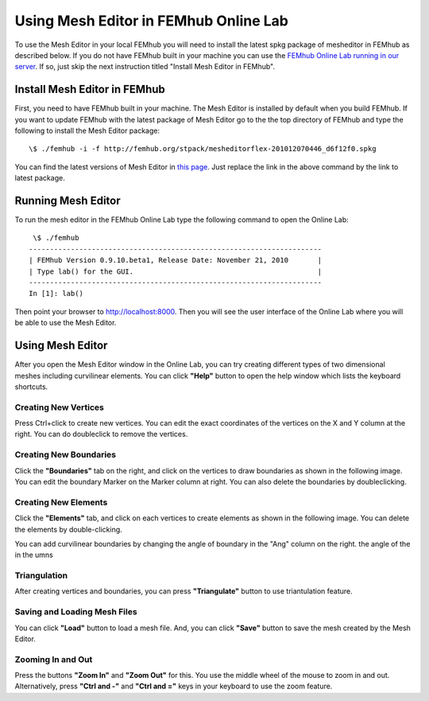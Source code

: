 ======================================
Using Mesh Editor in FEMhub Online Lab
======================================
To use the Mesh Editor in your local FEMhub you will need to install the latest
spkg package of mesheditor in FEMhub as described below. If you do not have
FEMhub built in your machine you can use the `FEMhub Online Lab running in our
server <http://lab.femhub.org/>`_. If so, just skip the next instruction titled
"Install Mesh Editor in FEMhub".

Install Mesh Editor in FEMhub
-----------------------------
First, you need to have FEMhub built in your machine. The Mesh Editor is
installed by default when you build FEMhub. If you want to update FEMhub with the latest package
of Mesh Editor go to the the top directory of FEMhub and type the following to
install the Mesh Editor package::
    \$ ./femhub -i -f http://femhub.org/stpack/mesheditorflex-201012070446_d6f12f0.spkg

You can find the latest versions of Mesh Editor in `this page
<http://femhub.org/codes.php>`_. Just replace the link in the above command by
the link to latest package.

Running Mesh Editor
-------------------
To run the mesh editor in the FEMhub Online Lab type the following command to
open the Online Lab::
    \$ ./femhub
   ----------------------------------------------------------------------
   | FEMhub Version 0.9.10.beta1, Release Date: November 21, 2010       |
   | Type lab() for the GUI.                                            |
   ----------------------------------------------------------------------
   In [1]: lab()

Then point your browser to http://localhost:8000. Then you will see the user
interface of the Online Lab where you will be able to use the Mesh Editor.

Using Mesh Editor
-----------------
After you open the Mesh Editor window in the Online Lab, you can try creating
different types of two dimensional meshes including curvilinear elements. You
can click **"Help"** button to open the help window which lists the keyboard shortcuts.

Creating New Vertices
~~~~~~~~~~~~~~~~~~~~~
Press Ctrl+click to create new vertices. You can edit the exact coordinates of the vertices on the X and Y column at the right.
You can do doubleclick to remove the vertices.

.. image:: img/1.png
   :align: center
   :width: 844
   :height: 546
   :alt: Screenshot of Mesh Editor


Creating New Boundaries
~~~~~~~~~~~~~~~~~~~~~~~
Click the **"Boundaries"** tab on the right, and click on the vertices to draw boundaries as shown in the following image.
You can edit the boundary Marker on the Marker column at right. You can also delete the boundaries by doubleclicking.

.. image:: img/2.png
   :align: center
   :width: 844
   :height: 546
   :alt: Screenshot of Mesh Editor

Creating New Elements
~~~~~~~~~~~~~~~~~~~~~
Click the **"Elements"** tab, and click on each vertices to create elements as shown in the following image.
You can delete the elements by double-clicking.

You can add curvilinear boundaries by changing the angle of boundary in the "Ang" column on the right.
the angle of the in the umns

.. image:: img/4.png
   :align: center
   :width: 844
   :height: 546
   :alt: Screenshot of Mesh Editor

Triangulation
~~~~~~~~~~~~~
After creating vertices and boundaries, you can press **"Triangulate"** button to use triantulation feature.

Saving and Loading Mesh Files
~~~~~~~~~~~~~~~~~~~~~~~~~~~~~
You can click **"Load"** button to load a mesh file. And, you can click
**"Save"** button to save the mesh created by the Mesh Editor.

Zooming In and Out
~~~~~~~~~~~~~~~~~~
Press the buttons **"Zoom In"** and **"Zoom Out"** for this. You use the middle
wheel of the mouse to zoom in and out. Alternatively, press **"Ctrl and -"**
and **"Ctrl and ="** keys in your keyboard to use the zoom feature.
